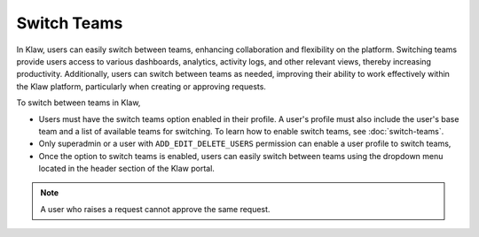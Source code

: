 Switch Teams
============

In Klaw, users can easily switch between teams, enhancing collaboration and flexibility on the platform. Switching teams provide users access to various dashboards, analytics, activity logs, and other relevant views, thereby increasing productivity. Additionally, users can switch between teams as needed, improving their ability to work effectively within the Klaw platform, particularly when creating or approving requests.

To switch between teams in Klaw,

* Users must have the switch teams option enabled in their profile. A user's profile must also include the user's base team and a list of available teams for switching. To learn how to enable switch teams, see :doc:`switch-teams`. 
* Only superadmin or a user with ``ADD_EDIT_DELETE_USERS`` permission can enable a user profile to switch teams,
* Once the option to switch teams is enabled, users can easily switch between teams using the dropdown menu located in the header section of the Klaw portal. 

.. note::
   A user who raises a request cannot approve the same request.

